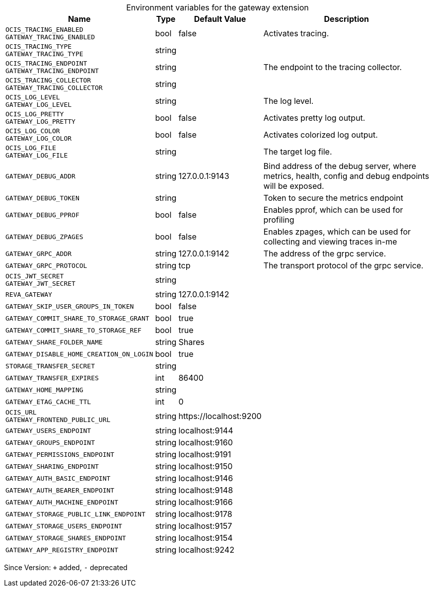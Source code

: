 [caption=]
.Environment variables for the gateway extension
[width="100%",cols="~,~,~,~",options="header"]
|===
| Name
| Type
| Default Value
| Description

|`OCIS_TRACING_ENABLED` +
`GATEWAY_TRACING_ENABLED`
| bool
| false
| Activates tracing.

|`OCIS_TRACING_TYPE` +
`GATEWAY_TRACING_TYPE`
| string
| 
| 

|`OCIS_TRACING_ENDPOINT` +
`GATEWAY_TRACING_ENDPOINT`
| string
| 
| The endpoint to the tracing collector.

|`OCIS_TRACING_COLLECTOR` +
`GATEWAY_TRACING_COLLECTOR`
| string
| 
| 

|`OCIS_LOG_LEVEL` +
`GATEWAY_LOG_LEVEL`
| string
| 
| The log level.

|`OCIS_LOG_PRETTY` +
`GATEWAY_LOG_PRETTY`
| bool
| false
| Activates pretty log output.

|`OCIS_LOG_COLOR` +
`GATEWAY_LOG_COLOR`
| bool
| false
| Activates colorized log output.

|`OCIS_LOG_FILE` +
`GATEWAY_LOG_FILE`
| string
| 
| The target log file.

|`GATEWAY_DEBUG_ADDR`
| string
| 127.0.0.1:9143
| Bind address of the debug server, where metrics, health, config and debug endpoints will be exposed.

|`GATEWAY_DEBUG_TOKEN`
| string
| 
| Token to secure the metrics endpoint

|`GATEWAY_DEBUG_PPROF`
| bool
| false
| Enables pprof, which can be used for profiling

|`GATEWAY_DEBUG_ZPAGES`
| bool
| false
| Enables zpages, which can  be used for collecting and viewing traces in-me

|`GATEWAY_GRPC_ADDR`
| string
| 127.0.0.1:9142
| The address of the grpc service.

|`GATEWAY_GRPC_PROTOCOL`
| string
| tcp
| The transport protocol of the grpc service.

|`OCIS_JWT_SECRET` +
`GATEWAY_JWT_SECRET`
| string
| 
| 

|`REVA_GATEWAY`
| string
| 127.0.0.1:9142
| 

|`GATEWAY_SKIP_USER_GROUPS_IN_TOKEN`
| bool
| false
| 

|`GATEWAY_COMMIT_SHARE_TO_STORAGE_GRANT`
| bool
| true
| 

|`GATEWAY_COMMIT_SHARE_TO_STORAGE_REF`
| bool
| true
| 

|`GATEWAY_SHARE_FOLDER_NAME`
| string
| Shares
| 

|`GATEWAY_DISABLE_HOME_CREATION_ON_LOGIN`
| bool
| true
| 

|`STORAGE_TRANSFER_SECRET`
| string
| 
| 

|`GATEWAY_TRANSFER_EXPIRES`
| int
| 86400
| 

|`GATEWAY_HOME_MAPPING`
| string
| 
| 

|`GATEWAY_ETAG_CACHE_TTL`
| int
| 0
| 

|`OCIS_URL` +
`GATEWAY_FRONTEND_PUBLIC_URL`
| string
| \https://localhost:9200
| 

|`GATEWAY_USERS_ENDPOINT`
| string
| localhost:9144
| 

|`GATEWAY_GROUPS_ENDPOINT`
| string
| localhost:9160
| 

|`GATEWAY_PERMISSIONS_ENDPOINT`
| string
| localhost:9191
| 

|`GATEWAY_SHARING_ENDPOINT`
| string
| localhost:9150
| 

|`GATEWAY_AUTH_BASIC_ENDPOINT`
| string
| localhost:9146
| 

|`GATEWAY_AUTH_BEARER_ENDPOINT`
| string
| localhost:9148
| 

|`GATEWAY_AUTH_MACHINE_ENDPOINT`
| string
| localhost:9166
| 

|`GATEWAY_STORAGE_PUBLIC_LINK_ENDPOINT`
| string
| localhost:9178
| 

|`GATEWAY_STORAGE_USERS_ENDPOINT`
| string
| localhost:9157
| 

|`GATEWAY_STORAGE_SHARES_ENDPOINT`
| string
| localhost:9154
| 

|`GATEWAY_APP_REGISTRY_ENDPOINT`
| string
| localhost:9242
| 
|===

Since Version: `+` added, `-` deprecated
